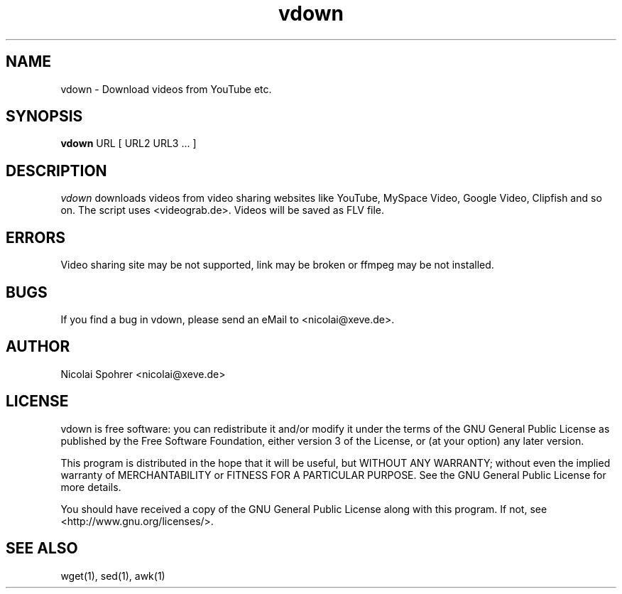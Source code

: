 .\" Manpage vdown
.TH vdown 1 "04. September 2007"   
.SH NAME  
vdown \- Download videos from YouTube etc.
.SH SYNOPSIS  
\fBvdown\fP URL [ URL2 URL3 ... ]  
.SH DESCRIPTION  
\fIvdown\fP downloads videos from video sharing websites like YouTube, MySpace Video, Google Video, Clipfish and so on. 
The script uses <videograb.de>.
Videos will be saved as FLV file. 
.SH ERRORS 
Video sharing site may be not supported, link may be broken or ffmpeg may be not installed.
.SH BUGS
If you find a bug in vdown, please send an eMail to <nicolai@xeve.de>.
.SH AUTHOR
Nicolai Spohrer <nicolai@xeve.de>
.SH LICENSE
vdown is free software: you can redistribute it and/or modify it under the terms of the GNU General Public License as published by the Free Software Foundation, either version 3 of the License, or (at your option) any later version.

This program is distributed in the hope that it will be useful, but WITHOUT ANY WARRANTY; without even the implied warranty of MERCHANTABILITY or FITNESS FOR A PARTICULAR PURPOSE. See the GNU General Public License for more details.

You should have received a copy of the GNU General Public License along with this program. If not, see <http://www.gnu.org/licenses/>.
.SH "SEE ALSO"
wget(1), sed(1), awk(1)
